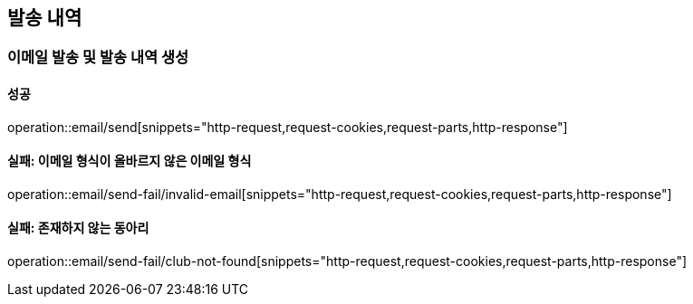== 발송 내역

=== 이메일 발송 및 발송 내역 생성

==== 성공

operation::email/send[snippets="http-request,request-cookies,request-parts,http-response"]

==== 실패: 이메일 형식이 올바르지 않은 이메일 형식

operation::email/send-fail/invalid-email[snippets="http-request,request-cookies,request-parts,http-response"]

==== 실패: 존재하지 않는 동아리

operation::email/send-fail/club-not-found[snippets="http-request,request-cookies,request-parts,http-response"]
